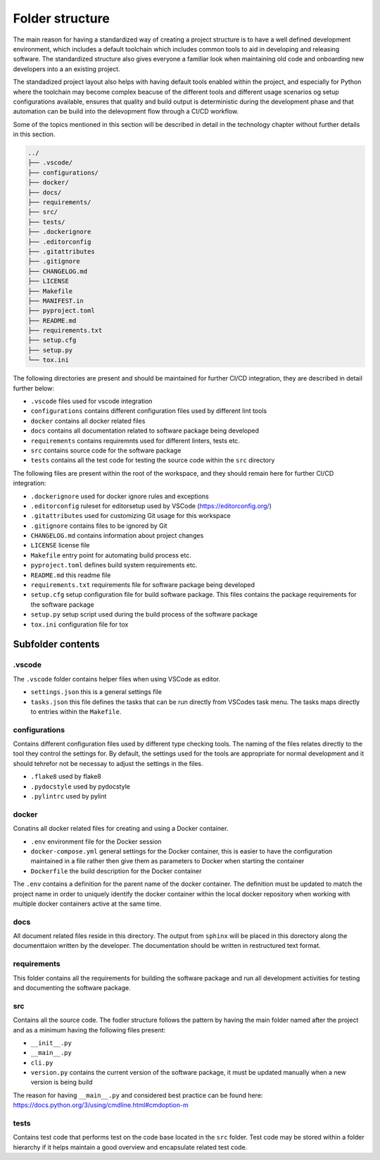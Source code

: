 ****************
Folder structure
****************

The main reason for having a standardized way of creating a project structure
is to have a well defined development environment, which includes a default
toolchain which includes common tools to aid in developing and releasing
software. The standardized structure also gives everyone a familiar look when
maintaining old code and onboarding new developers into a an existing project.

The standadized project layout also helps with having default tools enabled
within the project, and especially for Python where the toolchain may become
complex beacuse of the different tools and different usage scenarios og setup
configurations available, ensures that quality and build output is
deterministic during the development phase and that automation can be
build into the delevopment flow through a CI/CD workflow.

Some of the topics mentioned in this section will be described in detail in the
technology chapter without further details in this section.

.. code::

   ../
   ├── .vscode/
   ├── configurations/
   ├── docker/
   ├── docs/
   ├── requirements/
   ├── src/
   ├── tests/
   ├── .dockerignore
   ├── .editorconfig
   ├── .gitattributes
   ├── .gitignore
   ├── CHANGELOG.md
   ├── LICENSE
   ├── Makefile
   ├── MANIFEST.in
   ├── pyproject.toml
   ├── README.md
   ├── requirements.txt
   ├── setup.cfg
   ├── setup.py
   └── tox.ini


The following directories are present and should be maintained for further
CI/CD integration, they are described in detail further below:

* ``.vscode`` files used for vscode integration
* ``configurations`` contains different configuration files used by different
  lint tools
* ``docker`` contains all docker related files
* ``docs`` contains all documentation related to software package being
  developed
* ``requirements`` contains requiremnts used for different linters, tests etc.
* ``src`` contains source code for the software package
* ``tests`` contains all the test code for testing the source code within the
  ``src`` directory

The following files are present within the root of the workspace, and they
should remain here for further CI/CD integration:

* ``.dockerignore`` used for docker ignore rules and exceptions
* ``.editorconfig`` ruleset for editorsetup used by VSCode
  (https://editorconfig.org/)
* ``.gitattributes`` used for customizing Git usage for this workspace
* ``.gitignore`` contains files to be ignored by Git
* ``CHANGELOG.md`` contains information about project changes
* ``LICENSE`` license file
* ``Makefile`` entry point for automating build process etc.
* ``pyproject.toml`` defines build system requirements etc.
* ``README.md`` this readme file
* ``requirements.txt`` requirements file for software package being developed
* ``setup.cfg`` setup configuration file for build software package. This files
  contains the package requirements for the software package
* ``setup.py`` setup script used during the build process of the software
  package
* ``tox.ini`` configuration file for tox

Subfolder contents
==================

.vscode
-------

The ``.vscode`` folder contains helper files when using VSCode as editor.

* ``settings.json`` this is a general settings file
* ``tasks.json`` this file defines the tasks that can be run directly from
  VSCodes task menu. The tasks maps directly to entries within the
  ``Makefile``.

configurations
--------------

Contains different configuration files used by different type checking tools.
The naming of the files relates directly to the tool they control the settings
for. By default, the settings used for the tools are appropriate for normal
development and it should tehrefor not be necessay to adjust the settings
in the files.

* ``.flake8`` used by flake8
* ``.pydocstyle`` used by pydocstyle
* ``.pylintrc`` used by pylint

docker
------

Conatins all docker related files for creating and using a Docker container.

* ``.env`` environment file for the Docker session
* ``docker-compose.yml`` general settings for the Docker container, this is
  easier to have the configuration maintained in a file rather then give them as
  parameters to Docker when starting the container 
* ``Dockerfile`` the build description for the Docker container

The ``.env`` contains a definition for the parent name of the docker
container. The definition must be updated to match the project name in order to
uniquely identify the docker container within the local docker repository when
working with multiple docker containers active at the same time.

docs
----

All document related files reside in this directory. The output from ``sphinx``
will be placed in this dorectory along the documenttaion written by the
developer. The documentation should be written in restructured text format.

requirements
------------

This folder contains all the requirements for building the software package and
run all development activities for testing and documenting the software
package.

src
---

Contains all the source code. The fodler structure follows the pattern by
having the main folder named after the project and as a minimum having the
following files present:

* ``__init__.py``
* ``__main__.py``
* ``cli.py``
* ``version.py`` contains the current version of the software package, it must
  be updated manually when a new version is being build

The reason for having ``__main__.py`` and considered best practice can be found
here: https://docs.python.org/3/using/cmdline.html#cmdoption-m

tests
-----

Contains test code that performs test on the code base located in the ``src``
folder. Test code may be stored within a folder hierarchy if it helps maintain
a good overview and encapsulate related test code.
